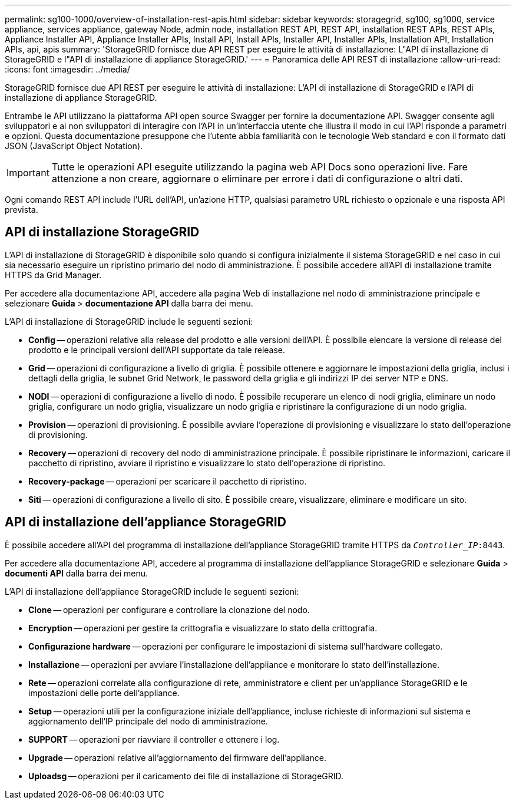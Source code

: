 ---
permalink: sg100-1000/overview-of-installation-rest-apis.html 
sidebar: sidebar 
keywords: storagegrid, sg100, sg1000, service appliance, services appliance, gateway Node, admin node, installation REST API, REST API, installation REST APIs, REST APIs, Appliance Installer API, Appliance Installer APIs, Install API, Install APIs, Installer API, Installer APIs, Installation API, Installation APIs, api, apis 
summary: 'StorageGRID fornisce due API REST per eseguire le attività di installazione: L"API di installazione di StorageGRID e l"API di installazione di appliance StorageGRID.' 
---
= Panoramica delle API REST di installazione
:allow-uri-read: 
:icons: font
:imagesdir: ../media/


[role="lead"]
StorageGRID fornisce due API REST per eseguire le attività di installazione: L'API di installazione di StorageGRID e l'API di installazione di appliance StorageGRID.

Entrambe le API utilizzano la piattaforma API open source Swagger per fornire la documentazione API. Swagger consente agli sviluppatori e ai non sviluppatori di interagire con l'API in un'interfaccia utente che illustra il modo in cui l'API risponde a parametri e opzioni. Questa documentazione presuppone che l'utente abbia familiarità con le tecnologie Web standard e con il formato dati JSON (JavaScript Object Notation).


IMPORTANT: Tutte le operazioni API eseguite utilizzando la pagina web API Docs sono operazioni live. Fare attenzione a non creare, aggiornare o eliminare per errore i dati di configurazione o altri dati.

Ogni comando REST API include l'URL dell'API, un'azione HTTP, qualsiasi parametro URL richiesto o opzionale e una risposta API prevista.



== API di installazione StorageGRID

L'API di installazione di StorageGRID è disponibile solo quando si configura inizialmente il sistema StorageGRID e nel caso in cui sia necessario eseguire un ripristino primario del nodo di amministrazione. È possibile accedere all'API di installazione tramite HTTPS da Grid Manager.

Per accedere alla documentazione API, accedere alla pagina Web di installazione nel nodo di amministrazione principale e selezionare *Guida* > *documentazione API* dalla barra dei menu.

L'API di installazione di StorageGRID include le seguenti sezioni:

* *Config* -- operazioni relative alla release del prodotto e alle versioni dell'API. È possibile elencare la versione di release del prodotto e le principali versioni dell'API supportate da tale release.
* *Grid* -- operazioni di configurazione a livello di griglia. È possibile ottenere e aggiornare le impostazioni della griglia, inclusi i dettagli della griglia, le subnet Grid Network, le password della griglia e gli indirizzi IP dei server NTP e DNS.
* *NODI* -- operazioni di configurazione a livello di nodo. È possibile recuperare un elenco di nodi griglia, eliminare un nodo griglia, configurare un nodo griglia, visualizzare un nodo griglia e ripristinare la configurazione di un nodo griglia.
* *Provision* -- operazioni di provisioning. È possibile avviare l'operazione di provisioning e visualizzare lo stato dell'operazione di provisioning.
* *Recovery* -- operazioni di recovery del nodo di amministrazione principale. È possibile ripristinare le informazioni, caricare il pacchetto di ripristino, avviare il ripristino e visualizzare lo stato dell'operazione di ripristino.
* *Recovery-package* -- operazioni per scaricare il pacchetto di ripristino.
* *Siti* -- operazioni di configurazione a livello di sito. È possibile creare, visualizzare, eliminare e modificare un sito.




== API di installazione dell'appliance StorageGRID

È possibile accedere all'API del programma di installazione dell'appliance StorageGRID tramite HTTPS da  `_Controller_IP_:8443`.

Per accedere alla documentazione API, accedere al programma di installazione dell'appliance StorageGRID e selezionare *Guida* > *documenti API* dalla barra dei menu.

L'API di installazione dell'appliance StorageGRID include le seguenti sezioni:

* *Clone* -- operazioni per configurare e controllare la clonazione del nodo.
* *Encryption* -- operazioni per gestire la crittografia e visualizzare lo stato della crittografia.
* *Configurazione hardware* -- operazioni per configurare le impostazioni di sistema sull'hardware collegato.
* *Installazione* -- operazioni per avviare l'installazione dell'appliance e monitorare lo stato dell'installazione.
* *Rete* -- operazioni correlate alla configurazione di rete, amministratore e client per un'appliance StorageGRID e le impostazioni delle porte dell'appliance.
* *Setup* -- operazioni utili per la configurazione iniziale dell'appliance, incluse richieste di informazioni sul sistema e aggiornamento dell'IP principale del nodo di amministrazione.
* *SUPPORT* -- operazioni per riavviare il controller e ottenere i log.
* *Upgrade* -- operazioni relative all'aggiornamento del firmware dell'appliance.
* *Uploadsg* -- operazioni per il caricamento dei file di installazione di StorageGRID.

